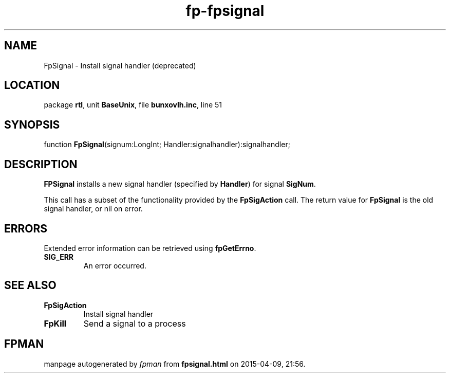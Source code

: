 .\" file autogenerated by fpman
.TH "fp-fpsignal" 3 "2014-03-14" "fpman" "Free Pascal Programmer's Manual"
.SH NAME
FpSignal - Install signal handler (deprecated)
.SH LOCATION
package \fBrtl\fR, unit \fBBaseUnix\fR, file \fBbunxovlh.inc\fR, line 51
.SH SYNOPSIS
function \fBFpSignal\fR(signum:LongInt; Handler:signalhandler):signalhandler;
.SH DESCRIPTION
\fBFPSignal\fR installs a new signal handler (specified by \fBHandler\fR) for signal \fBSigNum\fR.

This call has a subset of the functionality provided by the \fBFpSigAction\fR call. The return value for \fBFpSignal\fR is the old signal handler, or nil on error.


.SH ERRORS
Extended error information can be retrieved using \fBfpGetErrno\fR.

.TP
.B SIG_ERR
An error occurred.

.SH SEE ALSO
.TP
.B FpSigAction
Install signal handler
.TP
.B FpKill
Send a signal to a process

.SH FPMAN
manpage autogenerated by \fIfpman\fR from \fBfpsignal.html\fR on 2015-04-09, 21:56.

